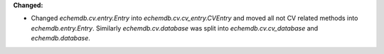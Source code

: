 **Changed:**

* Changed `echemdb.cv.entry.Entry` into `echemdb.cv.cv_entry.CVEntry` and moved all not CV related methods into `echemdb.entry.Entry`. Similarly `echemdb.cv.database` was split into `echemdb.cv.cv_database` and `echemdb.database`.
